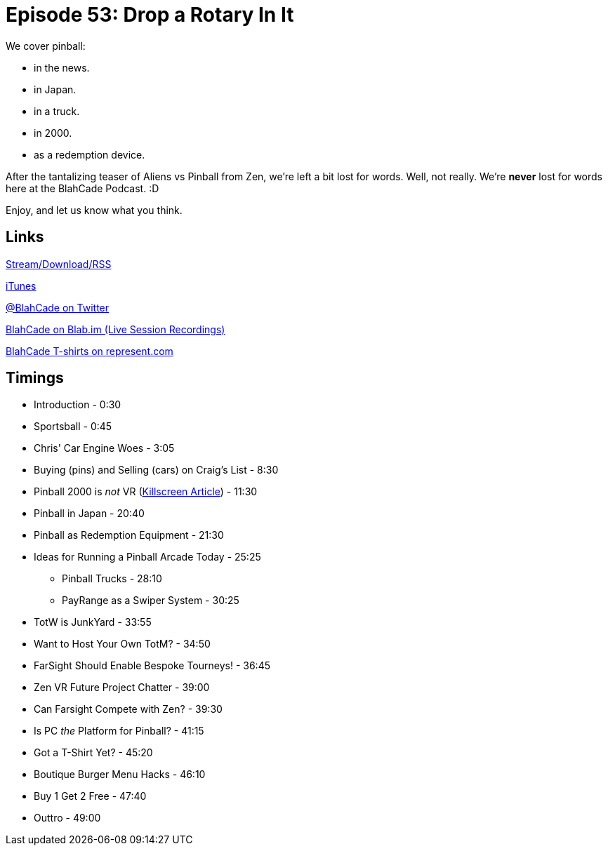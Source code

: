 = Episode 53: Drop a Rotary In It
:hp-tags: Zen, VR, Oculus, TotW, Tech, Shirts, PC
:hp-image: logo.png

We cover pinball:

* in the news.
* in Japan.
* in a truck.
* in 2000.
* as a redemption device.

After the tantalizing teaser of Aliens vs Pinball from Zen, we're left a bit lost for words.
Well, not really. We're *never* lost for words here at the BlahCade Podcast. :D

Enjoy, and let us know what you think.


== Links

http://blahcadepinball.com/2016/04/15/Episode-53-Drop-a-Rotary-In-It.html[Stream/Download/RSS]

https://itunes.apple.com/us/podcast/blahcade-podcast/id1039748922?mt=2[iTunes]

https://twitter.com/blahcade[@BlahCade on Twitter]

https://blab.im/BlahCade[BlahCade on Blab.im (Live Session Recordings)]

https://represent.com/blahcade-shirt[BlahCade T-shirts on represent.com]

== Timings

* Introduction - 0:30
* Sportsball - 0:45
* Chris' Car Engine Woes - 3:05
* Buying (pins) and Selling (cars) on Craig's List - 8:30
* Pinball 2000 is _not_ VR (https://versions.killscreen.com/can-pinball-ever-trust-vr-again/[Killscreen Article]) - 11:30
* Pinball in Japan - 20:40
* Pinball as Redemption Equipment - 21:30
* Ideas for Running a Pinball Arcade Today - 25:25
** Pinball Trucks - 28:10
** PayRange as a Swiper System - 30:25
* TotW is JunkYard - 33:55
* Want to Host Your Own TotM? - 34:50
* FarSight Should Enable Bespoke Tourneys! - 36:45
* Zen VR Future Project Chatter - 39:00
* Can Farsight Compete with Zen? - 39:30
* Is PC _the_ Platform for Pinball? - 41:15
* Got a T-Shirt Yet? - 45:20
* Boutique Burger Menu Hacks - 46:10
* Buy 1 Get 2 Free - 47:40
* Outtro - 49:00
